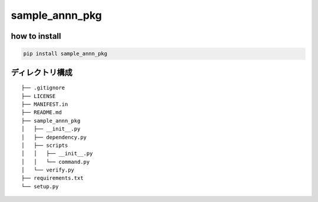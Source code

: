 sample_annn_pkg
===============

how to install
--------------

.. code:: shell

   pip install sample_annn_pkg

ディレクトリ構成
----------------

::

   ├── .gitignore
   ├── LICENSE
   ├── MANIFEST.in
   ├── README.md
   ├── sample_annn_pkg
   │   ├── __init__.py
   │   ├── dependency.py
   │   ├── scripts
   │   │   ├── __init__.py
   │   │   └── command.py
   │   └── verify.py
   ├── requirements.txt
   └── setup.py